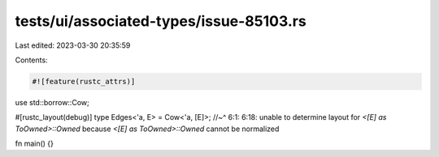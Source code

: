 tests/ui/associated-types/issue-85103.rs
========================================

Last edited: 2023-03-30 20:35:59

Contents:

.. code-block:: rs

    #![feature(rustc_attrs)]

use std::borrow::Cow;

#[rustc_layout(debug)]
type Edges<'a, E> = Cow<'a, [E]>;
//~^ 6:1: 6:18: unable to determine layout for `<[E] as ToOwned>::Owned` because `<[E] as ToOwned>::Owned` cannot be normalized

fn main() {}


